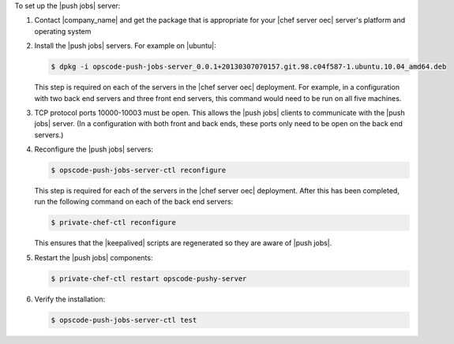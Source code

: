.. The contents of this file are included in multiple topics.
.. This file should not be changed in a way that hinders its ability to appear in multiple documentation sets. 

To set up the |push jobs| server:

#. Contact |company_name| and get the package that is appropriate for your |chef server oec| server's platform and operating system
#. Install the |push jobs| servers. For example on |ubuntu|:

   .. code-block:: bash

      $ dpkg -i opscode-push-jobs-server_0.0.1+20130307070157.git.98.c04f587-1.ubuntu.10.04_amd64.deb

   This step is required on each of the servers in the |chef server oec| deployment. For example, in a configuration with two back end servers and three front end servers, this command would need to be run on all five machines.

#. TCP protocol ports 10000-10003 must be open. This allows the |push jobs| clients to communicate with the |push jobs| server. (In a configuration with both front and back ends, these ports only need to be open on the back end servers.)

#. Reconfigure the |push jobs| servers:

   .. code-block:: bash

      $ opscode-push-jobs-server-ctl reconfigure

   This step is required for each of the servers in the |chef server oec| deployment. After this has been completed, run the following command on each of the back end servers:

   .. code-block:: bash

      $ private-chef-ctl reconfigure

   This ensures that the |keepalived| scripts are regenerated so they are aware of |push jobs|.

#. Restart the |push jobs| components:

   .. code-block:: bash

      $ private-chef-ctl restart opscode-pushy-server

#. Verify the installation:

   .. code-block:: bash

      $ opscode-push-jobs-server-ctl test
